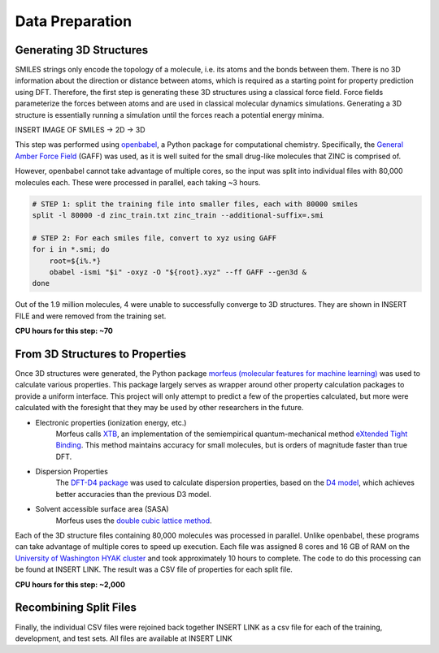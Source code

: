 Data Preparation
================

Generating 3D Structures
------------------------
SMILES strings only encode the topology of a molecule, i.e. its atoms and the
bonds between them. There is no 3D information about the direction or distance
between atoms, which is required as a starting point for property prediction using
DFT. Therefore, the first step is generating these 3D structures using a classical
force field. Force fields parameterize the forces between atoms and are used in
classical molecular dynamics simulations. Generating a 3D structure is essentially
running a simulation until the forces reach a potential energy minima.

INSERT IMAGE OF SMILES -> 2D -> 3D

This step was performed using `openbabel <https://openbabel.org/wiki/Main_Page>`_,
a Python package for computational chemistry. Specifically, the
`General Amber Force Field <https://ambermd.org/antechamber/gaff.html>`_ (GAFF) was
used, as it is well suited for the small drug-like molecules that ZINC is comprised of.

However, openbabel cannot take advantage of multiple cores, so the input was
split into individual files with 80,000 molecules each. These were processed in
parallel, each taking ~3 hours.

.. code-block:: bash

    # STEP 1: split the training file into smaller files, each with 80000 smiles
    split -l 80000 -d zinc_train.txt zinc_train --additional-suffix=.smi

    # STEP 2: For each smiles file, convert to xyz using GAFF
    for i in *.smi; do
        root=${i%.*}
        obabel -ismi "$i" -oxyz -O "${root}.xyz" --ff GAFF --gen3d &
    done

Out of the 1.9 million molecules, 4 were unable to successfully converge to 3D structures.
They are shown in INSERT FILE and were removed from the training set.

**CPU hours for this step: ~70**

From 3D Structures to Properties
--------------------------------

Once 3D structures were generated, the Python package
`morfeus (molecular features for machine learning) <https://kjelljorner.github.io/morfeus/>`_
was used to calculate various properties. This package largely serves as wrapper around
other property calculation packages to provide a uniform interface. This project will
only attempt to predict a few of the properties calculated, but more were calculated with
the foresight that they may be used by other researchers in the future.

* Electronic properties (ionization energy, etc.)
    Morfeus calls `XTB <https://xtb-docs.readthedocs.io/en/latest/contents.html>`_, an implementation of
    the semiempirical quantum-mechanical method `eXtended Tight Binding <https://doi.org/10.1021/acs.jctc.8b01176>`_.
    This method maintains accuracy for small molecules, but is orders of magnitude faster than true DFT.

* Dispersion Properties
    The `DFT-D4 package <https://github.com/dftd4/dftd4>`_ was used to calculate dispersion properties, based on
    the `D4 model <https://doi.org/10.1063/1.5090222>`_, which achieves better accuracies than the previous D3 model.

* Solvent accessible surface area (SASA)
    Morfeus uses the `double cubic lattice method <https://onlinelibrary.wiley.com/doi/10.1002/jcc.540160303>`_.

Each of the 3D structure files containing 80,000 molecules was processed in parallel. Unlike openbabel,
these programs can take advantage of multiple cores to speed up execution. Each file was assigned
8 cores and 16 GB of RAM on the `University of Washington HYAK cluster <https://uwrc.github.io/systems>`_
and took approximately 10 hours to complete. The code to do this processing can be found at INSERT LINK.
The result was a CSV file of properties for each split file.

**CPU hours for this step: ~2,000**

Recombining Split Files
-----------------------

Finally, the individual CSV files were rejoined back together INSERT LINK as a csv file for each of the training,
development, and test sets. All files are available at INSERT LINK
